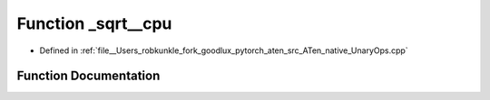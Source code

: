 .. _function_at__native___sqrt__cpu:

Function _sqrt__cpu
===================

- Defined in :ref:`file__Users_robkunkle_fork_goodlux_pytorch_aten_src_ATen_native_UnaryOps.cpp`


Function Documentation
----------------------


.. doxygenfunction:: at::native::_sqrt__cpu
